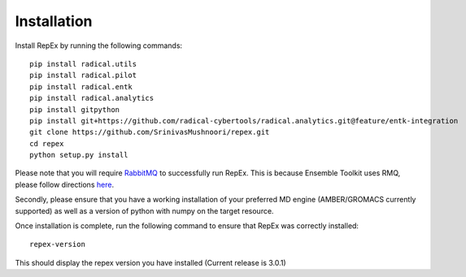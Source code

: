 .. _installation:

************
Installation
************

Install RepEx by running the following commands::
  
    pip install radical.utils
    pip install radical.pilot
    pip install radical.entk
    pip install radical.analytics
    pip install gitpython
    pip install git+https://github.com/radical-cybertools/radical.analytics.git@feature/entk-integration
    git clone https://github.com/SrinivasMushnoori/repex.git
    cd repex
    python setup.py install

Please note that you will require `RabbitMQ <https://www.rabbitmq.com/>`_ to successfully run RepEx. This is because Ensemble Toolkit uses RMQ, please follow directions `here <https://radicalentk.readthedocs.io/en/latest/install.html#installing-rabbitmq>`_.


Secondly, please ensure that you have a working installation of your preferred MD engine (AMBER/GROMACS currently supported) as well as a version of python with numpy  on the target resource.

Once installation is complete, run the following command to ensure that RepEx was correctly installed::

    repex-version

This should display the repex version you have installed (Current release is 3.0.1)
